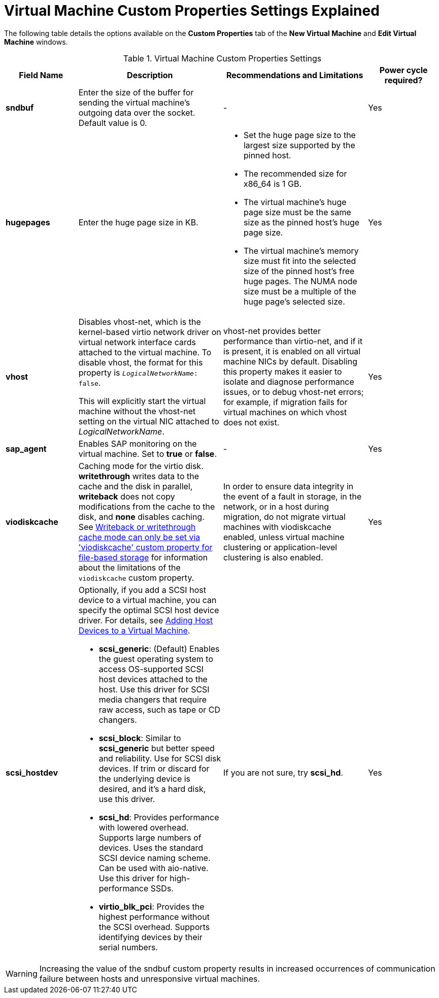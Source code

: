 :_content-type: REFERENCE
[id="Virtual_Machine_Custom_Properties_settings_explained"]
= Virtual Machine Custom Properties Settings Explained

The following table details the options available on the *Custom Properties* tab of the *New Virtual Machine* and *Edit Virtual Machine* windows.

[id="New_VMs_Custom_Properties"]
.Virtual Machine Custom Properties Settings
[cols="1,2,2,1", options="header"]
|===

|Field Name
|Description
|Recommendations and Limitations
|Power cycle required?

|*sndbuf*
|Enter the size of the buffer for sending the virtual machine's outgoing data over the socket. Default value is 0.
|-
| Yes

|*hugepages*
|Enter the huge page size in KB.
a|
* Set the huge page size to the largest size supported by the pinned host.
* The recommended size for x86_64 is 1 GB.
* The virtual machine’s huge page size must be the same size as the pinned host’s huge page size.
* The virtual machine’s memory size must fit into the selected size of the pinned host’s free huge pages. The NUMA node size must be a multiple of the huge page’s selected size.
| Yes

|*vhost*
a|Disables vhost-net, which is the kernel-based virtio network driver on virtual network interface cards attached to the virtual machine. To disable vhost, the format for this property is `_LogicalNetworkName_: false`.

This will explicitly start the virtual machine without the vhost-net setting on the virtual NIC attached to _LogicalNetworkName_.
|vhost-net provides better performance than virtio-net, and if it is present, it is enabled on all virtual machine NICs by default. Disabling this property makes it easier to isolate and diagnose performance issues, or to debug vhost-net errors; for example, if migration fails for virtual machines on which vhost does not exist.
| Yes

|*sap_agent*
|Enables SAP monitoring on the virtual machine. Set to *true* or *false*.
|-
| Yes

// |*nvram_template*
// |TBD
// |TBD
// |TBD

|*viodiskcache*
|Caching mode for the virtio disk. *writethrough* writes data to the cache and the disk in parallel, *writeback* does not copy modifications from the cache to the disk, and *none* disables caching. See link:https://access.redhat.com/solutions/2361311[Writeback or writethrough cache mode can only be set via 'viodiskcache' custom property for file-based storage] for information about the limitations of the `viodiskcache` custom property.
|In order to ensure data integrity in the event of a fault in storage, in the network, or in a host during migration, do not migrate virtual machines with viodiskcache enabled, unless virtual machine clustering or application-level clustering is also enabled.
| Yes

|*scsi_hostdev*
a|
Optionally, if you add a SCSI host device to a virtual machine, you can specify the optimal SCSI host device driver. For details, see link:{URL_virt_product_docs}{URL_format}virtual_machine_management_guide/index#Adding_Host_Devices_to_a_Virtual_Machine[Adding Host Devices to a Virtual Machine].

* *scsi_generic*: (Default) Enables the guest operating system to access OS-supported SCSI host devices attached to the host. Use this driver for SCSI media changers that require raw access, such as tape or CD changers.
* *scsi_block*: Similar to *scsi_generic* but better speed and reliability. Use for SCSI disk devices. If trim or discard for the underlying device is desired, and it’s a hard disk, use this driver.
* *scsi_hd*: Provides performance with lowered overhead. Supports large numbers of devices. Uses the standard SCSI device naming scheme. Can be used with aio-native. Use this driver for high-performance SSDs.
* *virtio_blk_pci*: Provides the highest performance without the SCSI overhead. Supports identifying devices by their serial numbers.
|If you are not sure, try *scsi_hd*.
|Yes
|===

[WARNING]
====
Increasing the value of the sndbuf custom property results in increased occurrences of communication failure between hosts and unresponsive virtual machines.
====
